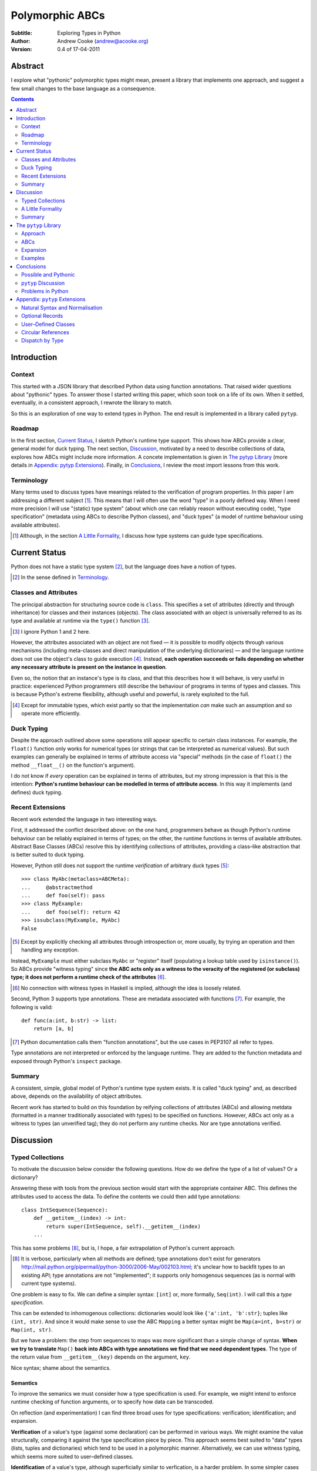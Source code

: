 
.. raw:: latex

  \renewcommand{\ttdefault}{txtt}
  \lstset{language=Python,
	  morekeywords=[1]{yield}
  }
  \lstloadlanguages{Python}
  \lstset{
    basicstyle=\small\ttfamily,
    keywordstyle=\bfseries,
    commentstyle=\rmfamily\itshape,
    stringstyle=\slshape,
  }
  \lstset{showstringspaces=false}
  \lstset{columns=fixed,
       basewidth={0.5em,0.4em}}


Polymorphic ABCs
================

:Subtitle: Exploring Types in Python
:Author: Andrew Cooke (andrew@acooke.org)
:Version: 0.4 of 17-04-2011

Abstract
--------

I explore what "pythonic" polymorphic types might mean, present a library that
implements one approach, and suggest a few small changes to the base language
as a consequence.

.. contents::
   :depth: 2

Introduction
------------

Context
~~~~~~~

This started with a JSON library that described Python data using function
annotations.  That raised wider questions about "pythonic" types.  To answer
those I started writing this paper, which soon took on a life of its own.
When it settled, eventually, in a consistent approach, I rewrote the library
to match.

So this is an exploration of one way to extend types in Python.  The end
result is implemented in a library called ``pytyp``.

Roadmap
~~~~~~~

In the first section, `Current Status`_, I sketch Python's runtime type
support.  This shows how ABCs provide a clear, general model for duck typing.
The next section, `Discussion`_, motivated by a need to describe collections
of data, explores how ABCs might include more information.  A concete
implementation is given in `The pytyp Library`_ (more details in `Appendix:
pytyp Extensions`_).  Finally, in `Conclusions`_, I review the most import
lessons from this work.


Terminology
~~~~~~~~~~~

Many terms used to discuss types have meanings related to the verification of
program properties.  In this paper I am addressing a different subject [#]_.
This means that I will often use the word "type" in a poorly defined way.
When I need more precision I will use "(static) type system" (about which one
can reliably reason without executing code), "type specification" (metadata
using ABCs to describe Python classes), and "duck types" (a model of runtime
behaviour using available attributes).

.. [#] Although, in the section `A Little Formality`_, I discuss how type
   systems can guide type specifications.

Current Status
--------------

Python does not have a static type system [#]_, but the language does have a
notion of types.

.. [#] In the sense defined in `Terminology`_.

Classes and Attributes
~~~~~~~~~~~~~~~~~~~~~~

The principal abstraction for structuring source code is ``class``.  This
specifies a set of attributes (directly and through inheritance) for classes
and their instances (objects).  The class associated with an object is
universally referred to as its type and available at runtime via the
``type()`` function [#]_.

.. [#] I ignore Python 1 and 2 here.

However, the attributes associated with an object are not fixed — it is
possible to modify objects through various mechanisms (including meta-classes
and direct manipulation of the underlying dictionaries) — and the language
runtime does not use the object's class to guide execution [#]_.  Instead,
**each operation succeeds or fails depending on whether any necessary
attribute is present on the instance in question**.

Even so, the notion that an instance's type is its class, and that this
describes how it will behave, is very useful in practice: experienced Python
programmers still describe the behaviour of programs in terms of types and
classes.  This is because Python's extreme flexibility, although useful and
powerful, is rarely exploited to the full.

.. [#] Except for immutable types, which exist partly so that the
   implementation *can* make such an assumption and so operate more
   efficiently.

Duck Typing
~~~~~~~~~~~

Despite the approach outlined above some operations still appear specific to
certain class instances.  For example, the ``float()`` function only works for
numerical types (or strings that can be interpreted as numerical values).  But
such examples can generally be explained in terms of attribute access via
"special" methods (in the case of ``float()`` the method ``__float__()`` on
the function's argument).

I do not know if *every* operation can be explained in terms of attributes,
but my strong impression is that this is the intention: **Python's runtime
behaviour can be modelled in terms of attribute access**.  In this way it
implements (and defines) duck typing.

Recent Extensions
~~~~~~~~~~~~~~~~~

Recent work extended the language in two interesting ways.

First, it addressed the conflict described above: on the one hand, programmers
behave as though Python's runtime behaviour can be reliably explained in terms
of types; on the other, the runtime functions in terms of available
attributes.  Abstract Base Classes (ABCs) resolve this by identifying
collections of attributes, providing a class–like abstraction that is better
suited to duck typing.

However, Python still does not support the runtime *verification* of arbitrary
duck types [#]_::

  >>> class MyAbc(metaclass=ABCMeta):
  ...     @abstractmethod
  ...     def foo(self): pass
  >>> class MyExample:
  ...     def foo(self): return 42
  >>> issubclass(MyExample, MyAbc)
  False

.. [#] Except by explicitly checking all attributes through introspection
   or, more usually, by trying an operation and then handling any exception.

Instead, ``MyExample`` must either subclass ``MyAbc`` or "register" itself
(populating a lookup table used by ``isinstance()``).  So ABCs provide
"witness typing" since **the ABC acts only as a witness to the veracity of the
registered (or subclass) type; it does not perform a runtime check of the
attributes** [#]_.

.. [#] No connection with witness types in Haskell is implied, although the
   idea is loosely related.

Second, Python 3 supports type annotations.  These are metadata associated
with functions [#]_.  For example, the following is valid::

  def func(a:int, b:str) -> list:
      return [a, b]

.. [#] Python documentation calls them "function annotations", but the use
   cases in PEP3107 all refer to types.

Type annotations are not interpreted or enforced by the language runtime.
They are added to the function metadata and exposed through Python's
``inspect`` package.

Summary
~~~~~~~

A consistent, simple, global model of Python's runtime type system exists.  It
is called "duck typing" and, as described above, depends on the availability
of object attributes.

Recent work has started to build on this foundation by reifying collections of
attributes (ABCs) and allowing metdata (formatted in a manner traditionally
associated with types) to be specified on functions.  However, ABCs act only
as a witness to types (an unverified tag); they do not perform any runtime
checks.  Nor are type annotations verified.

Discussion
----------

Typed Collections
~~~~~~~~~~~~~~~~~

To motivate the discussion below consider the following questions.  How do we
define the type of a list of values?  Or a dictionary?

Answering these with tools from the previous section would start with the
appropriate container ABC.  This defines the attributes used to access the
data.  To define the contents we could then add type annotations::

  class IntSequence(Sequence):
      def __getitem__(index) -> int:
          return super(IntSequence, self).__getitem__(index)
      ...

This has some problems [#]_, but is, I hope, a fair extrapolation of Python's
current approach.

.. [#] It is verbose, particularly when all methods are defined; type
   annotations don't exist for generators
   http://mail.python.org/pipermail/python-3000/2006-May/002103.html; it's
   unclear how to backfit types to an existing API; type annotations are not
   "implemented"; it supports only homogenous sequences (as is normal with
   current type systems).
   
One problem is easy to fix.  We can define a simpler syntax: ``[int]`` or,
more formally, ``Seq(int)``.  I will call this a *type specification*.

This can be extended to inhomogenous collections: dictionaries would look like
``{'a':int, 'b':str}``; tuples like ``(int, str)``.  And since it would make
sense to use the ABC ``Mapping`` a better syntax might be ``Map(a=int,
b=str)`` or ``Map(int, str)``.

But we have a problem: the step from sequences to maps was more significant
than a simple change of syntax.  **When we try to translate** ``Map()`` **back
into ABCs with type annotations we find that we need dependent types**.  The
type of the return value from ``__getitem__(key)`` depends on the argument,
``key``.

Nice syntax; shame about the semantics.

Semantics
.........

To improve the semanics we must consider how a type specification is
used.  For example, we might intend to enforce runtime checking of function
arguments, or to specify how data can be transcoded.

On reflection (and experimentation) I can find three broad uses for type
specifications: verification; identification; and expansion.

**Verification** of a value's type (against some declaration) can be performed
in various ways.  We might examine the value structurally, comparing it
against the type specification piece by piece.  This approach seems best
suited to "data" types (lists, tuples and dictionaries) which tend to be used
in a polymorphic manner.  Alternatively, we can use witness typing, which
seems more suited to user–defined classes.

**Identification** of a value's type, although superficially similar to
verfication, is a harder problem.  In some simpler cases we may have a set of
candidate types, in which case we can verify them in turn; in other cases the
instance's class may inherit from one or more ABCs; but I don't see a good,
"pythonic" solution to the general problem.  Perhaps ABCs could pool registry
information?

**Expansion** of a value by type covers a variety of uses where we want to
operate on some subset of the data and, perhaps, recombine the results.  One
example is to automate mapping between ``dict`` and user–defined classes.
Another is structural type verification.

Setting identification aside, we seem to have two possible semantics: one
structural; the other based on witnesses.

A Little Formality
~~~~~~~~~~~~~~~~~~

I will now explore how type specifications fit within three core concepts of
type theory: parametric polymorphism; product types; and sum types.

Parametric Polymorphism
.......................

Since we started with data structures we have already addressed this:
``Seq(x)`` is polymorphic in ``x``, for example.  However, it's worth drawing
attention to an important point: **polymorphism occurs naturally in Python
data structures at the level of instances, not classes**.  This contrasts with
the current implementation of witness typing, ABCs, which is at the class
level.

So the idea that ``isinstance([1,2,3], Seq(int))`` should return ``True``
implies a significant change to the language semantics: ``isinstance()``
would depend on the *state* of an instance as well as its class.  The
relationship between ``isinstance()`` and ``issubclass()`` would shift: the
former could no longer be expressed in terms of the latter (alone).

Product Types
.............

The handling of maps above (particularly when using the ``Map(a=int, b=str)``
syntax) is very close to the concept of product types: a container with a
fixed number of values (referenced by label or index), each with a distinct
type.

However, ``Map()`` only addresses dicts and tuples.  What about general
classes?  With a significant simplifying assumption — that the constructor
arguments are present as instance attributes — we can defined a
"class–like" product type in Python::

  class MyProduct:
      def __init__(self, a:int, b:str):
          self.a = a
          self.b = b

Incidentally, this has an advantage over ``Map()``: it does not require
dependent types when reduced to ABCs with type annotations.  This is because
each attribute would be described separately and so could have its own type.

And isn't this familiar?  It's very like named tuples.  Except that they are
second class citizens that don't directly support type annotations...

Sum Types
.........

The only Python feature I can find that is related to sum types is the idea
that ``None`` indicates a missing value, similar to the ``Maybe`` type.

If we need this concept we can use the notation ``Alt(a=int, b=str)`` (the
optional labels might be used for dispatch by type, with a case–like syntax,
for example).

Summary
~~~~~~~

This section introduced a syntax that can describe parametric polymorphism
within Python code, largely at the instance level.  It is flexible enough to
handle basic concepts from type theory (roughly translated into Python's
runtime context).

Providing a semantics for these type specifications, particularly one related
to existing features, is more difficult.  In particular, adding type
annotations to ABCs faces significant problems.  First, it is incomplete:
attributes, generators and named tuples do not support annotations.  Second,
dependent types would be needed to handle ``dict``.  Third, it is verbose,
particularly when using standard container classes which must be subclassed
for every distinct use, but also because it ignores correlations between the
types of different attributes.

Registration (witness typing) is more promising, but cannot handle all cases;
a general solution would also require a structural (piecewise inspection)
approach.

In fact, the **structural and witness semantics are complementary**: witnesses
would work well for user-defined classes; structural typing would be better
suited to the built–in container types.  There would be a trade–off between
convenience and speed: where necessary built–in containers could be replaced
by immutable, registered custom classes.

The ``pytyp`` Library
---------------------

Approach
~~~~~~~~

The previous sections explored a variety of ideas.  Now I will describe the
``pytyp`` library.  This supports two general uses, identified in `Semantics`_
above: verification and expansion.

Two approaches to verification have been discussed: witnesses are efficient
but restricted to hashable classes; a structural approach allows the library
to also work with Python's common, mutable data structures.  ``Pytyp``
supports both.

ABCs
~~~~

Existing ABCs can be used in two ways: by inheritance or registration.  We can
preserve this while adding parametric polymorphism by creating subclasses to
contain the extra type information.  So, hypothetically, ``Sequence(int)``
would create (or retrieve from a cache, if it already exists) a subclass of
the existing ABC ``Sequence``, parameterised by ``int``, which would support
both subclassing and registration.

Inheritance
...........

In practice, because ``pytyp`` is a library, we cannot modify existing ABCs
directly [#]_, leading to an additional level of classes.

.. [#] It would be possible for the library to define a completely new set of
   ABCs, but this would make it harder to integrate with existing code.

So ``Seq`` subclasses ``Sequence`` and ``Seq(int)`` creates a subclass of
``Seq`` specialised to represent ``int`` sequences, which can itself be
subclassed::

    >>> class MyIntList(list, Seq(int)): pass
    >>> isinstance(MyIntList(), Seq(int))
    True
    >>> isinstance(MyIntList(), Sequence)
    True
    >>> isinstance(MyIntList(), Seq(float))
    False

Registration
............

We must extend registration to include instances.  This implies an extra cache
in the ABCs and a modification to the code that implements ``isinstance()``.

Extending ``isinstance()`` is difficult: despite the language in PEP 3119 [#]_
and Issue 1708353 [#]_, ``__instancecheck__()`` can only be over–ridden *on
the metaclass* [#]_.  Since providing a new metaclass would break inheritance
of the existing ABCs ``pytyp`` uses a "monkey patch" to delegate to
``__instancehook__()`` [#]_ on the class, if defined.

With this in place, registration works as expected::

    >>> Seq(int).register_instance(random_object)
    >>> isinstance(random_object, Seq(int))
    True
    >>> isinstance(random_object, Seq(float))
    False

.. [#] http://www.python.org/dev/peps/pep-3119/
.. [#] http://bugs.python.org/issue1708353
.. [#] http://docs.python.org/reference/datamodel.html#customizing-instance-and-subclass-checks
.. [#] Named to resemble ``__subclasshook__()``, used for ``issubclass()`` 
   which *is* already supported (as noted earlier, before this work the two
   were largely equivalent).

Structural Typing
.................

Unfortunately, neither approach above will help with a list of integers,
``[1,2,3]``.  Subclassing is not useful (``list`` already exists, and anyway
we need this to work at the instance level) and registration fails (the value
cannot be hashed).

In cases like this we must fall back to structural verification: each entry is
checked in turn.  This is inefficient, of course, so the programmer must
consider whether it is appropriate::

    >>> isinstance([1,2,3], Seq(int))
    True

Note that structural typing is disabled if the class inherits from a
polymorphic ABC.  This is to avoid confusing results with empty containers.
For example the following would have returned true if structural typing had
been invoked::

    >>> class MyIntList(list, Seq(int)): pass
    >>> isinstance(MyIntList(), Seq(float))
    False

Expansion
~~~~~~~~~

Expansion can be implemented as a recursive exploration of the graph implicit
in the type specification.  A callback allows values to be processed and can
recurse on its contents, giving the caller control over exactly what values
are "atomic".  Exceptions are made available to the callback by providing the
data as generators.

Examples
~~~~~~~~

Type Verification
.................

The ``checked`` decorator verifies parameters and return values against the
specification in the type annotation::

  >>> @checked
  ... def int_list_len(s:Seq(int)) -> int:
  ...     return len(s)
  >>> int_list_len([1,2,3])
  3
  >>> int_list_len('abc')
  Traceback (most recent call last):
    ...
  TypeError: Value 'abc' inconsistent with type Seq(int).

JSON Decoding
.............

Here JSON data, expressed using generic data–structures, are decoded into
Python classes.  The type specification is used to guide the decoding
(implemented through recursive expansion, as outlined earlier)::

  >>> class Example():
  ...     def __init__(self, foo):
  ...         self.foo = foo
  ...     def __repr__(self):
  ...         return '<Example({0})>'.format(self.foo)
  >>> class Container():
  ...     def __init__(self, *examples:[Example]):
  ...         self.examples = examples
  ...     def __repr__(self):
  ...         return '<Container({0})>'.format(','.join(map(repr, self.examples)))
  >>> loads = make_loads(Cls(Container))
  >>> loads('{"examples": [{"foo":"abc"}, {"foo":"xyz"}]}')
  <Container(<Example(abc)>,<Example(xyz)>)>

Conclusions
-----------

(In progress)

Possible and Pythonic
~~~~~~~~~~~~~~~~~~~~~

``pytyp`` Discussion
~~~~~~~~~~~~~~~~~~~~

Backfitting existing APIs.

Embedding — Solves many problems, but makes optimisation hard.

The ``pytyp`` package is implemented in Python.  This makes it flexible, but
extremely inefficient.  For the occasional type check when debugging this is
not an issue, but the features described above are not suitable for use
throughout a large Python application.

Performance could be improved by caching in some areas.  In type dispatch it
might be possible to "precompile" the tests, reducing them to the minimum
needed to differentiate (rather than verify, which requires a recursive
exploration of the entire value) the different types.

How could performance be improved if some functionality was moved to the
implementation?  What would minimal support require?  Perhaps caching would be
simplified by allowing arbitrary tags on values?  Are there useful parallels
between type verification and the "unexpected path" handling of a dynamic
language JIT compiler?

Problems in Python
~~~~~~~~~~~~~~~~~~

Types are a formalization of the system.  They expose inconsistencies like the
handling of mutable sequences (settitem v hash; iadd on types).

namedtuples should be less ugly.

Generator Type Annotations

Sugar for ABC Properties and Correlated Attribute Types

No sum types

I understand that Python has grown in an irganic manner, and that this is a
strenght of the language.  I also believe that the cautious, inremental manner
in whch it has been developed has been a benefit.  But still, oh my god, why,
why, why, are there so many inconsistencies and irregularities?  Why are
namedtuples only half implemented?  Why is scope still broken?  Why are type
annotations available only on functions?

Mutable State and Collections - A flag that indicates change?


Appendix: ``pytyp`` Extensions
------------------------------

Natural Syntax and Normalisation
~~~~~~~~~~~~~~~~~~~~~~~~~~~~~~~~

``pytyp`` supports the "natural" syntax described above, but the
``normalize()`` function may be necessary when used in contexts that require a
subclass of ``type``::

    >>> isinstance([1,2,3], normalize([int]))
    True
    >>> isinstance([{'a':1, 'b':'two'}], Seq({'a':int, 'b':str}))
    True

The mapping from natural to formal types is flexible, respecting duck typing
as much as possible::

    >>> isinstance([1,'two'], normalize([int, str]))
    True
    >>> fmt(normalize([int, str]))
    'Map(0=int,1=str)'

The ``fmt()`` function is needed because ``__repr__`` on classes is retrieved
from the metaclass, which must be ``ABCMeta`` for inter–operation with
existing classes.

Optional Records
~~~~~~~~~~~~~~~~

Optional records can be specified with a leading double underscore [#]_,
which can be useful mapping between ``dict`` and function parameters (default
values make certain names optional)::

    >>> isinstance({'a':1}, Map(a=int, __b=str))
    True
    >>> isinstance({'a':1, 'b':'two'}, Map(a=int, __b=str))
    True

.. [#] It's hard to find something that is readable, an aceptable parameter
   name, and unlikely to clash with existing code.

To avoid syntax–related restrictions, ``Map()`` can take a ``dict`` as a
direct argument, via the ``_dict`` parameter, and ``Map.OptKey()`` can mark
optional records::

    >>> isinstance({1:1}, Map(_dict={1:int, Map.OptKey(2):str}))
    True

User–Defined Classes
~~~~~~~~~~~~~~~~~~~~

For user–defined classes we need another level of parameterisation:
``Cls(UserClass)(int, str)`` or, more simply, ``Cls(UserClass, int, str)``
[#]_.

.. [#] The former is appealing, at least on first sight, since it suggests a
   consistent basis for polymorphism — ``Map()`` can be defined as
   ``Cls(Mapping)``, for example — but the details don't work out so well:
   ``Mapping`` is already an ABC, while ``UserClass`` isn't; in the future you
   might hope that ``Map`` and ``Mapping`` would be merged; automating the
   construction of ABCs from concrete classes has no real use in itsef, only
   as a half-way house to polymorphic witnesses.

Structural typing of classes uses attribute names::

    >>> class Foo:
    ...     def __init__(self, x): self.x = x
    >>> isinstance(Foo(1), Cls(Foo, x=int))
    True

Circular References
~~~~~~~~~~~~~~~~~~~

These are defined using ``Delayed()`` which allows references to a type to be
made before it is known.

    >>> d = Delayed()
    >>> d.set(Alt(int, d, str))
    >>> fmt(d)
    'Delayed(Alt(0=int,1=...,2=str))'

Dispatch by Type
~~~~~~~~~~~~~~~~

It's hard to find a convincing example for this [#]_, but since it is easy to
implement::

    >>> Alt(a=int, b=str)._on(42,
    ...                       a=lambda _: 'an integer',
    ...                       b=lambda _: 'a string')
    'an integer'

.. [#] ``pytyp`` includes an example with a typed module for a binary tree,
   similar to ML, including dispatch by type.  Like the proverbial dancing
   bear, the amazing thing is not how well it performs, but that it can do so
   at all.

